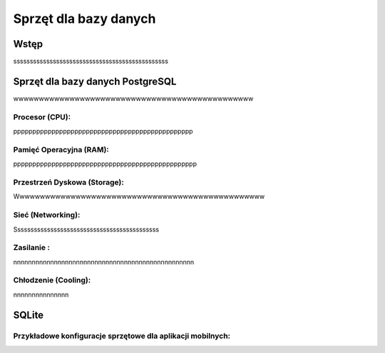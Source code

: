 Sprzęt dla bazy danych
============================

Wstęp
-------------------------------------
sssssssssssssssssssssssssssssssssssssssssssssss

Sprzęt dla bazy danych PostgreSQL
---------------------------------------------

wwwwwwwwwwwwwwwwwwwwwwwwwwwwwwwwwwwwwwwwwwwwwww

Procesor (CPU):
~~~~~~~~~~~~~~~~~~~~~~~~~~~~~~~~~~~~~~~~~~~~

ppppppppppppppppppppppppppppppppppppppppppppppp

Pamięć Operacyjna (RAM):
~~~~~~~~~~~~~~~~~~~~~~~~~~~~~~~~~~~~~~~~~~~~

pppppppppppppppppppppppppppppppppppppppppppppppp

Przestrzeń Dyskowa (Storage):
~~~~~~~~~~~~~~~~~~~~~~~~~~~~~~~~~~~~~~~~~~~~

Wwwwwwwwwwwwwwwwwwwwwwwwwwwwwwwwwwwwwwwwwwwwwwwww

Sieć (Networking):
~~~~~~~~~~~~~~~~~~~~~~~~~~~~~~~~~~~~~~~~~~~~

Ssssssssssssssssssssssssssssssssssssssssssss

Zasilanie :
~~~~~~~~~~~~~~~~~~~~~~~~~~~~~~~~~~~~~~~~~~~~

nnnnnnnnnnnnnnnnnnnnnnnnnnnnnnnnnnnnnnnnnnnnnnnnn

Chłodzenie (Cooling):
~~~~~~~~~~~~~~~~~~~~~~~~~~~~~~~~~~~~~~~~~~~~

nnnnnnnnnnnnnnn

SQLite
-----------------------------------

Przykładowe konfiguracje sprzętowe dla aplikacji mobilnych:
~~~~~~~~~~~~~~~~~~~~~~~~~~~~~~~~~~~~~~~~~~~~~~~~~~~~~~~~~~~~~~~~~~~~~~
